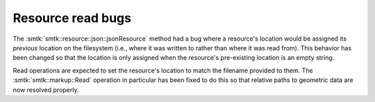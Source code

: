 Resource read bugs
------------------

The :smtk:`smtk::resource::json::jsonResource` method had a bug
where a resource's location would be assigned its *previous*
location on the filesystem (i.e., where it was written to rather
than where it was read from). This behavior has been changed so
that the location is only assigned when the resource's
pre-existing location is an empty string.

Read operations are expected to set the resource's location to
match the filename provided to them.
The :smtk:`smtk::markup::Read` operation in particular has been
fixed to do this so that relative paths to geometric data are
now resolved properly.
